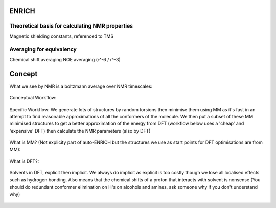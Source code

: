 .. _ENRICH:


***************
ENRICH
***************

.. _ENRICH_explanation:

Theoretical basis for calculating NMR properties
=================================================

Magnetic shielding constants, referenced to TMS


.. _ave_for_equiv:

Averaging for equivalency
=================================================

Chemical shift averaging
NOE averaging (r^-6 / r^-3)


******************
Concept
******************

What we see by NMR is a boltzmann average over NMR timescales:

.. figure::  _static/concept_ave.png

Conceptual Workflow:

.. figure::  _static/concept_workflow.png

Specific Workflow:
We generate lots of structures by random torsions then minimise them using MM as it's fast in an attempt to find reasonable approximations of all the conformers of the molecule. We then put a subset of these MM minimised structures to get a better approximation of the energy from DFT (workflow below uses a 'cheap' and 'expensive' DFT) then calculate the NMR parameters (also by DFT)

.. figure::  _static/workflow_specific.png


What is MM? (Not explicity part of auto-ENRICH but the structures we use as start points for DFT optimisations are from MM):

.. figure::  _static/mm.png

What is DFT?:

.. figure::  _static/concept_dft.png

Solvents in DFT, explicit then implicit. We always do implicit as explicit is too costly though we lose all localised effects such as hydrogen bonding. Also means that the chemical shifts of a proton that interacts with solvent is nonsense (You should do redundant conformer elimination on H's on alcohols and amines, ask someone why if you don't understand why)

.. figure::  _static/concept_exp_solv.png

.. figure::  _static/concept_imp_solv.png

